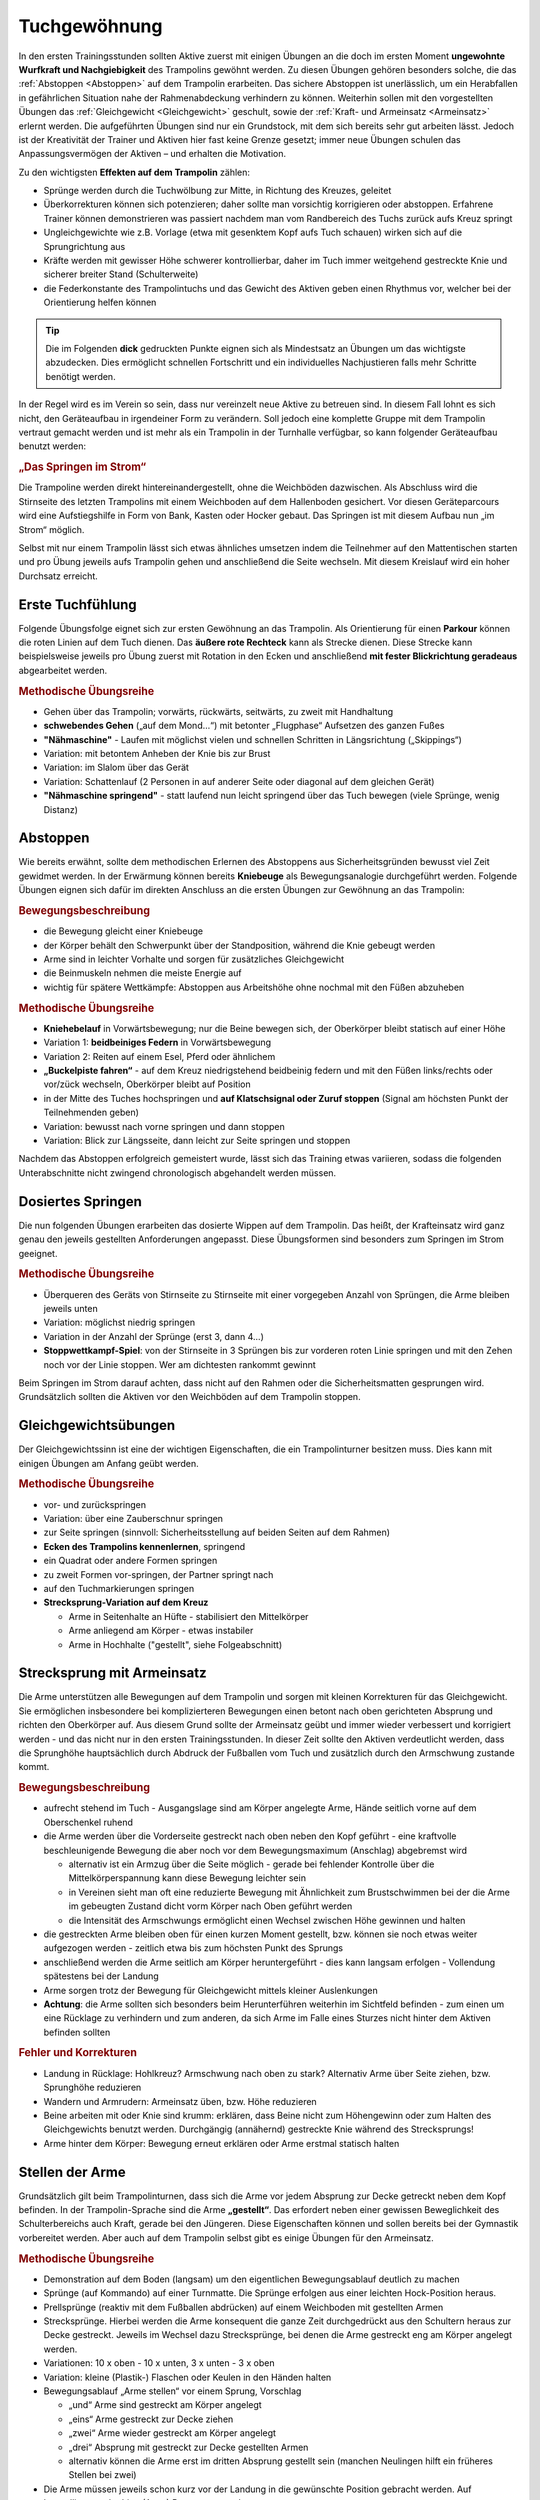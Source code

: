 Tuchgewöhnung
===============

In den ersten Trainingsstunden sollten Aktive zuerst mit einigen Übungen an die doch im ersten Moment **ungewohnte Wurfkraft und Nachgiebigkeit** des Trampolins gewöhnt werden. Zu diesen Übungen gehören besonders solche, die das :ref:`Abstoppen <Abstoppen>` auf dem Trampolin erarbeiten. Das sichere Abstoppen ist unerlässlich, um ein Herabfallen in gefährlichen Situation nahe der Rahmenabdeckung verhindern zu können. Weiterhin sollen mit den vorgestellten Übungen das :ref:`Gleichgewicht <Gleichgewicht>` geschult, sowie der :ref:`Kraft- und Armeinsatz <Armeinsatz>` erlernt werden. Die aufgeführten Übungen sind nur ein Grundstock, mit dem sich bereits sehr gut arbeiten lässt. Jedoch ist der Kreativität der Trainer und Aktiven hier fast keine Grenze gesetzt; immer neue Übungen schulen das Anpassungsvermögen der Aktiven – und erhalten die Motivation.

Zu den wichtigsten **Effekten auf dem Trampolin** zählen:

- Sprünge werden durch die Tuchwölbung zur Mitte, in Richtung des Kreuzes, geleitet
- Überkorrekturen können sich potenzieren; daher sollte man vorsichtig korrigieren oder abstoppen. Erfahrene Trainer können demonstrieren was passiert nachdem man vom Randbereich des Tuchs zurück aufs Kreuz springt
- Ungleichgewichte wie z.B. Vorlage (etwa mit gesenktem Kopf aufs Tuch schauen) wirken sich auf die Sprungrichtung aus
- Kräfte werden mit gewisser Höhe schwerer kontrollierbar, daher im Tuch immer weitgehend gestreckte Knie und sicherer breiter Stand (Schulterweite)
- die Federkonstante des Trampolintuchs und das Gewicht des Aktiven geben einen Rhythmus vor, welcher bei der Orientierung helfen können


.. tip::
    Die im Folgenden **dick** gedruckten Punkte eignen sich als Mindestsatz an Übungen um das wichtigste abzudecken. Dies ermöglicht schnellen Fortschritt und ein individuelles Nachjustieren falls mehr Schritte benötigt werden.

In der Regel wird es im Verein so sein, dass nur vereinzelt neue Aktive zu betreuen sind. In diesem Fall lohnt es sich nicht, den Geräteaufbau in irgendeiner Form zu verändern. Soll jedoch eine komplette Gruppe mit dem Trampolin vertraut gemacht werden und ist mehr als ein Trampolin in der Turnhalle verfügbar, so kann folgender Geräteaufbau benutzt werden:

.. rubric:: „Das Springen im Strom“

Die Trampoline werden direkt hintereinandergestellt, ohne die Weichböden dazwischen. Als Abschluss wird die Stirnseite des letzten Trampolins mit einem Weichboden auf dem Hallenboden gesichert. Vor diesen Geräteparcours wird eine Aufstiegshilfe in Form von Bank, Kasten oder Hocker gebaut. Das Springen ist mit diesem Aufbau nun „im Strom“ möglich.

Selbst mit nur einem Trampolin lässt sich etwas ähnliches umsetzen indem die Teilnehmer auf den Mattentischen starten und pro Übung jeweils aufs Trampolin gehen und anschließend die Seite wechseln. Mit diesem Kreislauf wird ein hoher Durchsatz erreicht.

.. _Erstkontakt:

Erste Tuchfühlung
--------------------

Folgende Übungsfolge eignet sich zur ersten Gewöhnung an das Trampolin. Als Orientierung für einen **Parkour** können die roten Linien auf dem Tuch dienen. Das **äußere rote Rechteck** kann als Strecke dienen. Diese Strecke kann beispielsweise jeweils pro Übung zuerst mit Rotation in den Ecken und anschließend **mit fester Blickrichtung geradeaus** abgearbeitet werden.

.. rubric:: Methodische Übungsreihe

- Gehen über das Trampolin; vorwärts, rückwärts, seitwärts, zu zweit mit Handhaltung
- **schwebendes Gehen** („auf dem Mond...“) mit betonter „Flugphase“ Aufsetzen des ganzen Fußes
- **"Nähmaschine"** - Laufen mit möglichst vielen und schnellen Schritten in Längsrichtung („Skippings“)
- Variation: mit betontem Anheben der Knie bis zur Brust
- Variation: im Slalom über das Gerät
- Variation: Schattenlauf (2 Personen in auf anderer Seite oder diagonal auf dem gleichen Gerät)
- **"Nähmaschine springend"** - statt laufend nun leicht springend über das Tuch bewegen (viele Sprünge, wenig Distanz)

.. _Abstoppen:

Abstoppen
----------

Wie bereits erwähnt, sollte dem methodischen Erlernen des Abstoppens aus Sicherheitsgründen bewusst viel Zeit gewidmet werden. In der Erwärmung können bereits **Kniebeuge** als Bewegungsanalogie durchgeführt werden. Folgende Übungen eignen sich dafür im direkten Anschluss an die ersten Übungen zur Gewöhnung an das Trampolin:

.. rubric:: Bewegungsbeschreibung

- die Bewegung gleicht einer Kniebeuge
- der Körper behält den Schwerpunkt über der Standposition, während die Knie gebeugt werden
- Arme sind in leichter Vorhalte und sorgen für zusätzliches Gleichgewicht
- die Beinmuskeln nehmen die meiste Energie auf
- wichtig für spätere Wettkämpfe: Abstoppen aus Arbeitshöhe ohne nochmal mit den Füßen abzuheben

.. rubric:: Methodische Übungsreihe

- **Kniehebelauf** in Vorwärtsbewegung; nur die Beine bewegen sich, der Oberkörper bleibt statisch auf einer Höhe
- Variation 1: **beidbeiniges Federn** in Vorwärtsbewegung
- Variation 2: Reiten auf einem Esel, Pferd oder ähnlichem
- **„Buckelpiste fahren“** - auf dem Kreuz niedrigstehend beidbeinig federn und mit den Füßen links/rechts oder vor/zück wechseln, Oberkörper bleibt auf Position
- in der Mitte des Tuches hochspringen und **auf Klatschsignal oder Zuruf stoppen** (Signal am höchsten Punkt der Teilnehmenden geben)
- Variation: bewusst nach vorne springen und dann stoppen
- Variation: Blick zur Längsseite, dann leicht zur Seite springen und stoppen

Nachdem das Abstoppen erfolgreich gemeistert wurde, lässt sich das Training etwas variieren, sodass die folgenden Unterabschnitte nicht zwingend chronologisch abgehandelt werden müssen.

.. _Dosierung:

Dosiertes Springen
------------------

Die nun folgenden Übungen erarbeiten das dosierte Wippen auf dem Trampolin. Das heißt, der Krafteinsatz wird ganz genau den jeweils gestellten Anforderungen angepasst. Diese Übungsformen sind besonders zum Springen im Strom geeignet.

.. rubric:: Methodische Übungsreihe

- Überqueren des Geräts von Stirnseite zu Stirnseite mit einer vorgegeben Anzahl von Sprüngen, die Arme bleiben jeweils unten
- Variation: möglichst niedrig springen
- Variation in der Anzahl der Sprünge (erst 3, dann 4...)
- **Stoppwettkampf-Spiel**: von der Stirnseite in 3 Sprüngen bis zur vorderen roten Linie springen und mit den Zehen noch vor der Linie stoppen. Wer am dichtesten rankommt gewinnt

Beim Springen im Strom darauf achten, dass nicht auf den Rahmen oder die Sicherheitsmatten gesprungen wird. Grundsätzlich sollten die Aktiven vor den Weichböden auf dem Trampolin stoppen.

.. _Gleichgewicht:

Gleichgewichtsübungen
---------------------

Der Gleichgewichtssinn ist eine der wichtigen Eigenschaften, die ein Trampolinturner besitzen muss. Dies kann mit einigen Übungen am Anfang geübt werden.

.. rubric:: Methodische Übungsreihe

- vor- und zurückspringen
- Variation: über eine Zauberschnur springen
- zur Seite springen (sinnvoll: Sicherheitsstellung auf beiden Seiten auf dem Rahmen)
- **Ecken des Trampolins kennenlernen**, springend
- ein Quadrat oder andere Formen springen
- zu zweit Formen vor-springen, der Partner springt nach
- auf den Tuchmarkierungen springen
- **Strecksprung-Variation auf dem Kreuz**

  - Arme in Seitenhalte an Hüfte - stabilisiert den Mittelkörper
  - Arme anliegend am Körper - etwas instabiler
  - Arme in Hochhalte ("gestellt", siehe Folgeabschnitt)


.. _Armeinsatz:

Strecksprung mit Armeinsatz
---------------------------

Die Arme unterstützen alle Bewegungen auf dem Trampolin und sorgen mit kleinen Korrekturen für das Gleichgewicht. Sie ermöglichen insbesondere bei komplizierteren Bewegungen einen betont nach oben gerichteten Absprung und richten den Oberkörper auf. Aus diesem Grund sollte der Armeinsatz geübt und immer wieder verbessert und korrigiert werden - und das nicht nur in den ersten Trainingsstunden. In dieser Zeit sollte den Aktiven verdeutlicht werden, dass die Sprunghöhe hauptsächlich durch Abdruck der Fußballen vom Tuch und zusätzlich durch den Armschwung zustande kommt.

.. rubric:: Bewegungsbeschreibung

- aufrecht stehend im Tuch - Ausgangslage sind am Körper angelegte Arme, Hände seitlich vorne auf dem Oberschenkel ruhend
- die Arme werden über die Vorderseite gestreckt nach oben neben den Kopf geführt - eine kraftvolle beschleunigende Bewegung die aber noch vor dem Bewegungsmaximum (Anschlag) abgebremst wird

  - alternativ ist ein Armzug über die Seite möglich - gerade bei fehlender Kontrolle über die Mittelkörperspannung kann diese Bewegung leichter sein
  - in Vereinen sieht man oft eine reduzierte Bewegung mit Ähnlichkeit zum Brustschwimmen bei der die Arme im gebeugten Zustand dicht vorm Körper nach Oben geführt werden
  - die Intensität des Armschwungs ermöglicht einen Wechsel zwischen Höhe gewinnen und halten

- die gestreckten Arme bleiben oben für einen kurzen Moment gestellt, bzw. können sie noch etwas weiter aufgezogen werden - zeitlich etwa bis zum höchsten Punkt des Sprungs
- anschließend werden die Arme seitlich am Körper heruntergeführt - dies kann langsam erfolgen - Vollendung spätestens bei der Landung
- Arme sorgen trotz der Bewegung für Gleichgewicht mittels kleiner Auslenkungen
- **Achtung**: die Arme sollten sich besonders beim Herunterführen weiterhin im Sichtfeld befinden - zum einen um eine Rücklage zu verhindern und zum anderen, da sich Arme im Falle eines Sturzes nicht hinter dem Aktiven befinden sollten

.. rubric:: Fehler und Korrekturen

- Landung in Rücklage: Hohlkreuz? Armschwung nach oben zu stark? Alternativ Arme über Seite ziehen, bzw. Sprunghöhe reduzieren
- Wandern und Armrudern: Armeinsatz üben, bzw. Höhe reduzieren
- Beine arbeiten mit oder Knie sind krumm: erklären, dass Beine nicht zum Höhengewinn oder zum Halten des Gleichgewichts benutzt werden. Durchgängig (annähernd) gestreckte Knie während des Strecksprungs!
- Arme hinter dem Körper: Bewegung erneut erklären oder Arme erstmal statisch halten

Stellen der Arme
-----------------

Grundsätzlich gilt beim Trampolinturnen, dass sich die Arme vor jedem Absprung zur Decke getreckt neben dem Kopf befinden. In der Trampolin-Sprache sind die Arme **„gestellt“**. Das erfordert neben einer gewissen Beweglichkeit des Schulterbereichs auch Kraft, gerade bei den Jüngeren. Diese Eigenschaften können und sollen bereits bei der Gymnastik vorbereitet werden. Aber auch auf dem Trampolin selbst gibt es einige Übungen für den Armeinsatz.

.. rubric:: Methodische Übungsreihe

- Demonstration auf dem Boden (langsam) um den eigentlichen Bewegungsablauf deutlich zu machen
- Sprünge (auf Kommando) auf einer Turnmatte. Die Sprünge erfolgen aus einer leichten Hock-Position heraus.
- Prellsprünge (reaktiv mit dem Fußballen abdrücken) auf einem Weichboden mit gestellten Armen
- Strecksprünge. Hierbei werden die Arme konsequent die ganze Zeit durchgedrückt aus den Schultern heraus zur Decke gestreckt. Jeweils im Wechsel dazu Strecksprünge, bei denen die Arme gestreckt eng am Körper angelegt werden.
- Variationen: 10 x oben - 10 x unten, 3 x unten - 3 x oben
- Variation: kleine (Plastik-) Flaschen oder Keulen in den Händen halten
- Bewegungsablauf „Arme stellen“ vor einem Sprung, Vorschlag

  - „und“ Arme sind gestreckt am Körper angelegt
  - „eins“ Arme gestreckt zur Decke ziehen
  - „zwei“ Arme wieder gestreckt am Körper angelegt
  - „drei“ Absprung mit gestreckt zur Decke gestellten Armen
  - alternativ können die Arme erst im dritten Absprung gestellt sein (manchen Neulingen hilft ein früheres Stellen bei zwei)

- Die Arme müssen jeweils schon kurz vor der Landung in die gewünschte Position gebracht werden. Auf kontrollierte und ruhige (Arm-) Bewegungen achten

.. tip::

    Bei fehlender Schulterbeweglichkeit bzw. Haltekraft, kann es helfen die Handflächen beim Stellen der Arme nach außen zu drehen. Ebenso kann ein sehr spätes und schnelles Stellen (fast im Moment der Landung) helfen.

    Aufrechtes Abspringen lässt sich unterstützen, indem der Aktive sich nach "drei" mit gestellten Armen vornimmt Höhe zu gewinnen. Dies gibt in dem kritischen Moment des Absprungs extra Körperspannung und wird besonders bei Saltorotationen wichtig um ein Wandern auf dem Tuch zu verhindern.

Blickrichtung
-------------

Ein früher Fokus auf die Kopfhaltung kann späteres zeitaufwendiges Umlernen verhindern. Manche Aktive neigen dazu nicht nur mit gesenktem Kopf, sondern auch leicht vorgebeugt aufs Tuch zu schauen um ihre Landung zu überwachen. Diese Vorlage erzeugt eine Wanderbewegung auf dem Tuch und verhindert meist ein korrektes Stellen der Arme. Gleichzeitig kann es passieren, dass die Wanderbewegung mit einem Herausstrecken des Gesäßes kompensiert wird.

Sprungtechnisch optimal ist ein ruhiger Blick geradeaus zur Wand bzw. eine neutrale Kopfhaltung. Im Bestfall findet man einen Fixpunkt. Das Tuch kann weiterhin im peripheren Sichtfeld wahrgenommen werden. Falls der Aktive plant an Wettkämpfen teilzunehmen gibt es die Empfehlung den **Blickpunkt ans Ende des Trampolins** bzw. die vordere Mattenkante zu legen. So spart man sich die Umgewöhnung in einer neuen Halle.
